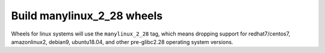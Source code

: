 Build manylinux_2_28 wheels
---------------------------
Wheels for linux systems will use the ``manylinux_2_28`` tag, which means
dropping support for redhat7/centos7, amazonlinux2, debian9, ubuntu18.04, and
other pre-glibc2.28 operating system versions.
